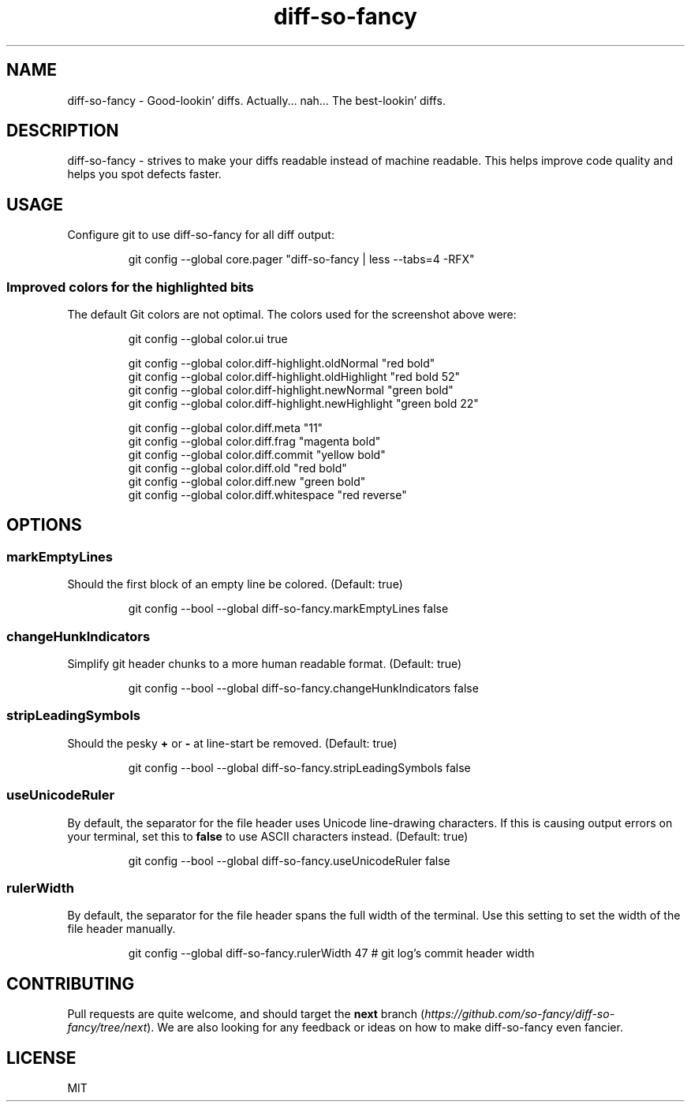 .\"                                      Hey, EMACS: -*- nroff -*-
.\" (C) Copyright 2020 Aos Dabbagh <aosdab@gmail.com>
.TH diff-so-fancy 1 "March 29 2020"
.SH NAME
diff-so-fancy - Good-lookin' diffs. Actually… nah… The best-lookin' diffs.
.SH DESCRIPTION
diff-so-fancy - strives to make your diffs readable instead of machine
readable. This helps improve code quality and helps you spot defects faster.
.SH USAGE
.PP
Configure git to use diff-so-fancy for all diff output:
.IP
.nf
git config --global core.pager "diff-so-fancy | less --tabs=4 -RFX"
.fi
.SS Improved colors for the highlighted bits
.PP
The default Git colors are not optimal.
The colors used for the screenshot above were:
.IP
.nf
git config --global color.ui true

git config --global color.diff-highlight.oldNormal    "red bold"
git config --global color.diff-highlight.oldHighlight "red bold 52"
git config --global color.diff-highlight.newNormal    "green bold"
git config --global color.diff-highlight.newHighlight "green bold 22"

git config --global color.diff.meta       "11"
git config --global color.diff.frag       "magenta bold"
git config --global color.diff.commit     "yellow bold"
git config --global color.diff.old        "red bold"
git config --global color.diff.new        "green bold"
git config --global color.diff.whitespace "red reverse"
.fi
.SH OPTIONS
.SS markEmptyLines
.PP
Should the first block of an empty line be colored.
(Default: true)
.IP
.nf
git config --bool --global diff-so-fancy.markEmptyLines false
.fi
.SS changeHunkIndicators
.PP
Simplify git header chunks to a more human readable format.
(Default: true)
.IP
.nf
git config --bool --global diff-so-fancy.changeHunkIndicators false
.fi
.SS stripLeadingSymbols
.PP
Should the pesky \fB+\fP or \fB-\fP at line-start be removed.
(Default: true)
.IP
.nf
git config --bool --global diff-so-fancy.stripLeadingSymbols false
.fi
.SS useUnicodeRuler
.PP
By default, the separator for the file header uses Unicode line-drawing
characters.
If this is causing output errors on your terminal, set this to
\fBfalse\fP to use ASCII characters instead.
(Default: true)
.IP
.nf
git config --bool --global diff-so-fancy.useUnicodeRuler false
.fi
.SS rulerWidth
.PP
By default, the separator for the file header spans the full width of
the terminal.
Use this setting to set the width of the file header manually.
.IP
.nf
git config --global diff-so-fancy.rulerWidth 47 # git log's commit header width
.fi
.SH CONTRIBUTING
.PP
Pull requests are quite welcome, and should target the \fBnext\fP
branch (\fIhttps://github.com/so-fancy/diff-so-fancy/tree/next\fP).
We are also looking for any feedback or ideas on how to make
diff-so-fancy even fancier.
.SH LICENSE
MIT
